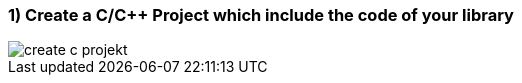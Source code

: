 === 1) Create a C/C++ Project which include the code of your library

image::create c-projekt.png[]
